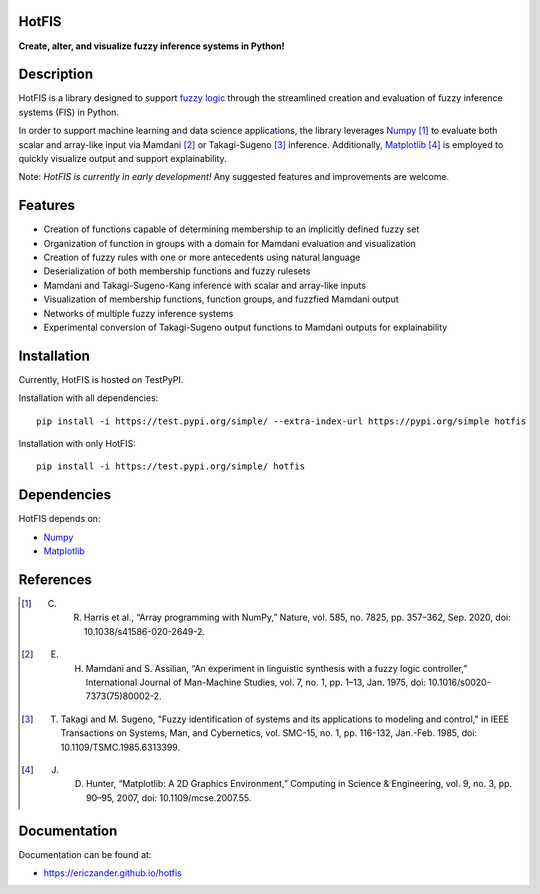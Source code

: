 HotFIS
======

**Create, alter, and visualize fuzzy inference systems in Python!**

Description
===========

HotFIS is a library designed to support
`fuzzy logic <https://en.wikipedia.org/wiki/Fuzzy_logic>`_ through the
streamlined creation and evaluation of fuzzy inference systems (FIS) in Python.

In order to support machine learning and data science applications,
the library leverages `Numpy <https://numpy.org>`_ [1]_ to evaluate both scalar and
array-like input via Mamdani [2]_ or Takagi-Sugeno [3]_ inference.
Additionally, `Matplotlib <https://matplotlib.org>`_ [4]_ is employed to quickly
visualize output and support explainability.

Note: *HotFIS is currently in early development!* Any suggested
features and improvements are welcome.

Features
========

* Creation of functions capable of determining membership to an implicitly defined fuzzy set
* Organization of function in groups with a domain for Mamdani evaluation and visualization
* Creation of fuzzy rules with one or more antecedents using natural language
* Deserialization of both membership functions and fuzzy rulesets
* Mamdani and Takagi-Sugeno-Kang inference with scalar and array-like inputs
* Visualization of membership functions, function groups, and fuzzfied Mamdani output
* Networks of multiple fuzzy inference systems
* Experimental conversion of Takagi-Sugeno output functions to Mamdani outputs for explainability

Installation
============

Currently, HotFIS is hosted on TestPyPI.

Installation with all dependencies::

    pip install -i https://test.pypi.org/simple/ --extra-index-url https://pypi.org/simple hotfis

Installation with only HotFIS::

    pip install -i https://test.pypi.org/simple/ hotfis

Dependencies
============

HotFIS depends on:

* `Numpy <https://numpy.org>`_
* `Matplotlib <https://matplotlib.org>`_

References
==========

.. [1] C. R. Harris et al., “Array programming with NumPy,” Nature, vol. 585, no. 7825, pp. 357–362, Sep. 2020, doi: 10.1038/s41586-020-2649-2.
.. [2] E. H. Mamdani and S. Assilian, “An experiment in linguistic synthesis with a fuzzy logic controller,” International Journal of Man-Machine Studies, vol. 7, no. 1, pp. 1–13, Jan. 1975, doi: 10.1016/s0020-7373(75)80002-2.
.. [3] T. Takagi and M. Sugeno, "Fuzzy identification of systems and its applications to modeling and control," in IEEE Transactions on Systems, Man, and Cybernetics, vol. SMC-15, no. 1, pp. 116-132, Jan.-Feb. 1985, doi: 10.1109/TSMC.1985.6313399.
.. [4] J. D. Hunter, “Matplotlib: A 2D Graphics Environment,” Computing in Science & Engineering, vol. 9, no. 3, pp. 90–95, 2007, doi: 10.1109/mcse.2007.55.

Documentation
=============

Documentation can be found at:

* https://ericzander.github.io/hotfis
